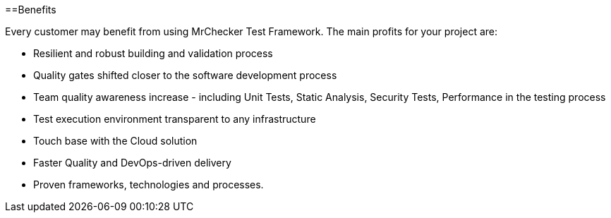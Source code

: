 ==Benefits

Every customer may benefit from using MrChecker Test Framework. The main profits for your project are:

* Resilient and robust building and validation process

* Quality gates shifted closer to the software development process 

* Team quality awareness increase - including Unit Tests, Static Analysis, Security Tests, Performance in the testing process

* Test execution environment transparent to any infrastructure

* Touch base with the Cloud solution

* Faster Quality and DevOps-driven delivery

* Proven frameworks, technologies and processes.
